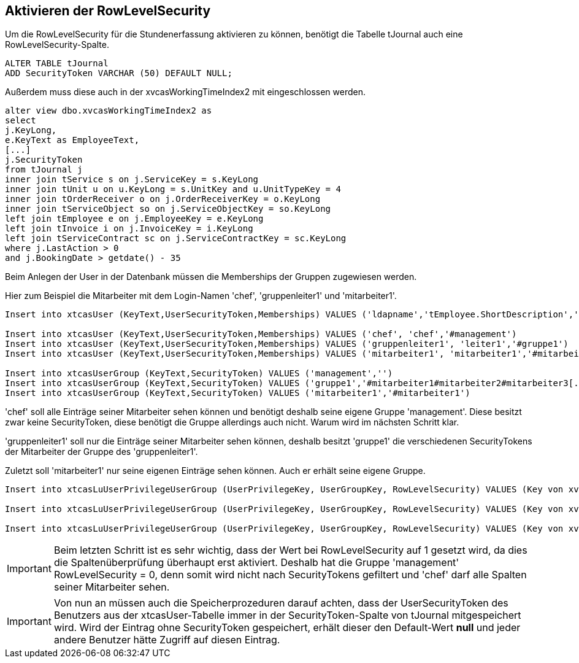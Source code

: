 == Aktivieren der RowLevelSecurity

Um die RowLevelSecurity für die Stundenerfassung aktivieren zu können,
benötigt die Tabelle tJournal auch eine RowLevelSecurity-Spalte.

[source,sql]
----
ALTER TABLE tJournal
ADD SecurityToken VARCHAR (50) DEFAULT NULL;
----

Außerdem muss diese auch in der xvcasWorkingTimeIndex2 mit eingeschlossen werden.

[source, sql]
----
alter view dbo.xvcasWorkingTimeIndex2 as
select
j.KeyLong,
e.KeyText as EmployeeText,
[...]
j.SecurityToken
from tJournal j
inner join tService s on j.ServiceKey = s.KeyLong
inner join tUnit u on u.KeyLong = s.UnitKey and u.UnitTypeKey = 4
inner join tOrderReceiver o on j.OrderReceiverKey = o.KeyLong
inner join tServiceObject so on j.ServiceObjectKey = so.KeyLong
left join tEmployee e on j.EmployeeKey = e.KeyLong
left join tInvoice i on j.InvoiceKey = i.KeyLong
left join tServiceContract sc on j.ServiceContractKey = sc.KeyLong
where j.LastAction > 0
and j.BookingDate > getdate() - 35
----

Beim Anlegen der User in der Datenbank müssen die Memberships der Gruppen zugewiesen werden.

.Hier zum Beispiel die Mitarbeiter mit dem Login-Namen 'chef', 'gruppenleiter1' und 'mitarbeiter1'.
[source, sql]
----
Insert into xtcasUser (KeyText,UserSecurityToken,Memberships) VALUES ('ldapname','tEmployee.ShortDescription','Gruppen')

Insert into xtcasUser (KeyText,UserSecurityToken,Memberships) VALUES ('chef', 'chef','#management')
Insert into xtcasUser (KeyText,UserSecurityToken,Memberships) VALUES ('gruppenleiter1', 'leiter1','#gruppe1')
Insert into xtcasUser (KeyText,UserSecurityToken,Memberships) VALUES ('mitarbeiter1', 'mitarbeiter1','#mitarbeiter1')

Insert into xtcasUserGroup (KeyText,SecurityToken) VALUES ('management','')
Insert into xtcasUserGroup (KeyText,SecurityToken) VALUES ('gruppe1','#mitarbeiter1#mitarbeiter2#mitarbeiter3[...]')
Insert into xtcasUserGroup (KeyText,SecurityToken) VALUES ('mitarbeiter1','#mitarbeiter1')
----

'chef' soll alle Einträge seiner Mitarbeiter sehen können und benötigt deshalb seine eigene Gruppe 'management'.
Diese besitzt zwar keine SecurityToken, diese benötigt die Gruppe allerdings auch nicht. Warum wird im nächsten Schritt klar.

'gruppenleiter1' soll nur die Einträge seiner Mitarbeiter sehen können, 
deshalb besitzt 'gruppe1' die verschiedenen SecurityTokens der Mitarbeiter der Gruppe des 'gruppenleiter1'.

Zuletzt soll 'mitarbeiter1' nur seine eigenen Einträge sehen können. Auch er erhält seine eigene Gruppe. 

[source,sql]
----

Insert into xtcasLuUserPrivilegeUserGroup (UserPrivilegeKey, UserGroupKey, RowLevelSecurity) VALUES (Key von xvcasWorkingTimeIndex2, GroupKey von management, 0)

Insert into xtcasLuUserPrivilegeUserGroup (UserPrivilegeKey, UserGroupKey, RowLevelSecurity) VALUES (Key von xvcasWorkingTimeIndex2, GroupKey von gruppe, 1)

Insert into xtcasLuUserPrivilegeUserGroup (UserPrivilegeKey, UserGroupKey, RowLevelSecurity) VALUES (Key von xvcasWorkingTimeIndex2, GroupKey von mitarbeiter1, 1)
----

IMPORTANT: Beim letzten Schritt ist es sehr wichtig,
 dass der Wert bei RowLevelSecurity auf 1 gesetzt wird,
 da dies die Spaltenüberprüfung überhaupt erst aktiviert.
 Deshalb hat die Gruppe 'management' RowLevelSecurity = 0, 
 denn somit wird nicht nach SecurityTokens gefiltert und 'chef' darf alle Spalten seiner Mitarbeiter sehen.
 
IMPORTANT: Von nun an müssen auch die Speicherprozeduren darauf achten, 
dass der UserSecurityToken des Benutzers  aus der xtcasUser-Tabelle immer in der SecurityToken-Spalte von tJournal mitgespeichert wird.
Wird der Eintrag ohne SecurityToken gespeichert,
erhält dieser den Default-Wert *null* und jeder andere Benutzer hätte Zugriff auf diesen Eintrag.

